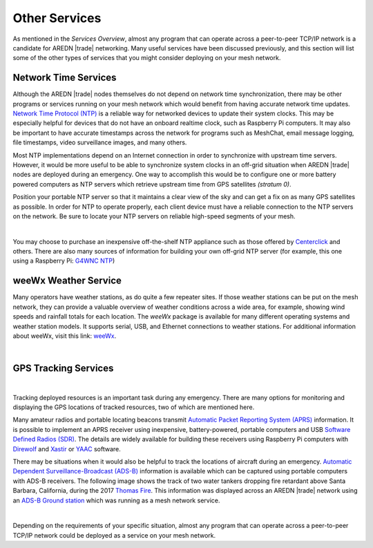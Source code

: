 ==============
Other Services
==============

As mentioned in the *Services Overview*, almost any program that can operate across a peer-to-peer TCP/IP network is a candidate for AREDN |trade| networking. Many useful services have been discussed previously, and this section will list some of the other types of services that you might consider deploying on your mesh network.

Network Time Services
---------------------

Although the AREDN |trade| nodes themselves do not depend on network time synchronization, there may be other programs or services running on your mesh network which would benefit from having accurate network time updates. `Network Time Protocol (NTP) <https://en.wikipedia.org/wiki/Network_Time_Protocol>`_ is a reliable way for networked devices to update their system clocks. This may be especially helpful for devices that do not have an onboard realtime clock, such as Raspberry Pi computers. It may also be important to have accurate timestamps across the network for programs such as MeshChat, email message logging, file timestamps, video surveillance images, and many others.

Most NTP implementations depend on an Internet connection in order to synchronize with upstream time servers. However, it would be more useful to be able to synchronize system clocks in an off-grid situation when AREDN |trade| nodes are deployed during an emergency. One way to accomplish this would be to configure one or more battery powered computers as NTP servers which retrieve upstream time from GPS satellites *(stratum 0)*.

.. image:: _images/centerclick.png
   :alt: NTP Appliance
   :align: right

Position your portable NTP server so that it maintains a clear view of the sky and can get a fix on as many GPS satellites as possible. In order for NTP to operate properly, each client device must have a reliable connection to the NTP servers on the network. Be sure to locate your NTP servers on reliable high-speed segments of your mesh.

.. image:: _images/ntp-gps.png
   :alt: OffGrid NTP Server
   :align: right

|

You may choose to purchase an inexpensive off-the-shelf NTP appliance such as those offered by `Centerclick <https://centerclick.com/ntp/>`_ and others. There are also many sources of information for building your own off-grid NTP server (for example, this one using a Raspberry Pi: `G4WNC NTP <https://photobyte.org/raspberry-pi-stretch-gps-dongle-as-a-time-source-with-chrony-timedatectl/#>`_)

weeWx Weather Service
---------------------

Many operators have weather stations, as do quite a few repeater sites. If
those weather stations can be put on the mesh network, they can provide
a valuable overview of weather conditions across a wide area, for example, showing wind speeds and rainfall totals for each location. The *weeWx* package is available for many different operating systems and weather station models. It supports serial, USB, and Ethernet connections to weather stations. For additional information about weeWx, visit this link: `weeWx <http://www.weewx.com>`_.

.. image:: _images/weewx.png
   :alt: weeWx Display
   :align: center

|

GPS Tracking Services
---------------------

.. image:: _images/aprs.png
   :alt: APRS Map Display
   :align: right

|

Tracking deployed resources is an important task during any emergency. There are many options for monitoring and displaying the GPS locations of tracked resources, two of which are mentioned here.

Many amateur radios and portable locating beacons transmit `Automatic Packet Reporting System (APRS) <https://en.wikipedia.org/wiki/Automatic_Packet_Reporting_System>`_ information. It is possible to implement an APRS receiver using inexpensive, battery-powered, portable computers and USB `Software Defined Radios (SDR) <https://en.wikipedia.org/wiki/Software-defined_radio>`_. The details are widely available for building these receivers using Raspberry Pi computers with `Direwolf <https://github.com/wb2osz/direwolf/blob/master/README.md>`_ and `Xastir <https://sourceforge.net/projects/xastir/>`_ or `YAAC <https://sourceforge.net/p/yetanotheraprsc/wiki/Home/>`_ software.

There may be situations when it would also be helpful to track the locations of aircraft during an emergency. `Automatic Dependent Surveillance-Broadcast (ADS-B) <https://en.wikipedia.org/wiki/Automatic_dependent_surveillance_%E2%80%93_broadcast>`_ information is available which can be captured using portable computers with ADS-B receivers. The following image shows the track of two water tankers dropping fire retardant above Santa Barbara, California, during the 2017 `Thomas Fire <https://en.wikipedia.org/wiki/Thomas_Fire>`_. This information was displayed across an AREDN |trade| network using an `ADS-B Ground station <https://flightaware.com/adsb/piaware/build>`_ which was running as a mesh network service.

.. image:: _images/ADS-B.png
   :alt: ADS-B Map Display
   :align: center

|

Depending on the requirements of your specific situation, almost any program that can operate across a peer-to-peer TCP/IP network could be deployed as a service on your mesh network.
